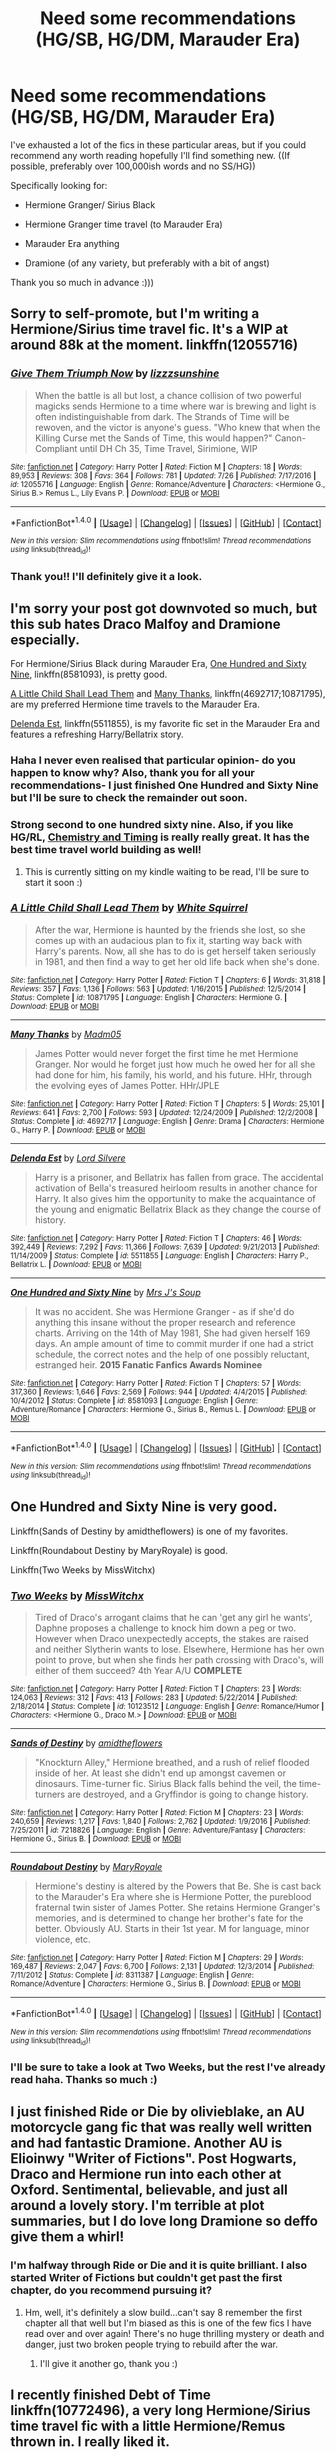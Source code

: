#+TITLE: Need some recommendations (HG/SB, HG/DM, Marauder Era)

* Need some recommendations (HG/SB, HG/DM, Marauder Era)
:PROPERTIES:
:Author: marauderer
:Score: 6
:DateUnix: 1501411523.0
:DateShort: 2017-Jul-30
:FlairText: Request
:END:
I've exhausted a lot of the fics in these particular areas, but if you could recommend any worth reading hopefully I'll find something new. ((If possible, preferably over 100,000ish words and no SS/HG))

Specifically looking for:

- Hermione Granger/ Sirius Black

- Hermione Granger time travel (to Marauder Era)

- Marauder Era anything

- Dramione (of any variety, but preferably with a bit of angst)

Thank you so much in advance :)))


** Sorry to self-promote, but I'm writing a Hermione/Sirius time travel fic. It's a WIP at around 88k at the moment. linkffn(12055716)
:PROPERTIES:
:Author: sunshineallday
:Score: 4
:DateUnix: 1501446206.0
:DateShort: 2017-Jul-31
:END:

*** [[http://www.fanfiction.net/s/12055716/1/][*/Give Them Triumph Now/*]] by [[https://www.fanfiction.net/u/7363980/lizzzsunshine][/lizzzsunshine/]]

#+begin_quote
  When the battle is all but lost, a chance collision of two powerful magicks sends Hermione to a time where war is brewing and light is often indistinguishable from dark. The Strands of Time will be rewoven, and the victor is anyone's guess. "Who knew that when the Killing Curse met the Sands of Time, this would happen?" Canon-Compliant until DH Ch 35, Time Travel, Sirimione, WIP
#+end_quote

^{/Site/: [[http://www.fanfiction.net/][fanfiction.net]] *|* /Category/: Harry Potter *|* /Rated/: Fiction M *|* /Chapters/: 18 *|* /Words/: 89,953 *|* /Reviews/: 308 *|* /Favs/: 364 *|* /Follows/: 781 *|* /Updated/: 7/26 *|* /Published/: 7/17/2016 *|* /id/: 12055716 *|* /Language/: English *|* /Genre/: Romance/Adventure *|* /Characters/: <Hermione G., Sirius B.> Remus L., Lily Evans P. *|* /Download/: [[http://www.ff2ebook.com/old/ffn-bot/index.php?id=12055716&source=ff&filetype=epub][EPUB]] or [[http://www.ff2ebook.com/old/ffn-bot/index.php?id=12055716&source=ff&filetype=mobi][MOBI]]}

--------------

*FanfictionBot*^{1.4.0} *|* [[[https://github.com/tusing/reddit-ffn-bot/wiki/Usage][Usage]]] | [[[https://github.com/tusing/reddit-ffn-bot/wiki/Changelog][Changelog]]] | [[[https://github.com/tusing/reddit-ffn-bot/issues/][Issues]]] | [[[https://github.com/tusing/reddit-ffn-bot/][GitHub]]] | [[[https://www.reddit.com/message/compose?to=tusing][Contact]]]

^{/New in this version: Slim recommendations using/ ffnbot!slim! /Thread recommendations using/ linksub(thread_id)!}
:PROPERTIES:
:Author: FanfictionBot
:Score: 1
:DateUnix: 1501446225.0
:DateShort: 2017-Jul-31
:END:


*** Thank you!! I'll definitely give it a look.
:PROPERTIES:
:Author: marauderer
:Score: 1
:DateUnix: 1501488256.0
:DateShort: 2017-Jul-31
:END:


** I'm sorry your post got downvoted so much, but this sub hates Draco Malfoy and Dramione especially.

For Hermione/Sirius Black during Marauder Era, [[https://www.fanfiction.net/s/8581093/1/One-Hundred-and-Sixty-Nine][One Hundred and Sixty Nine]], linkffn(8581093), is pretty good.

[[https://www.fanfiction.net/s/10871795/1/A-Little-Child-Shall-Lead-Them][A Little Child Shall Lead Them]] and [[https://www.fanfiction.net/s/4692717/1/Many-Thanks][Many Thanks]], linkffn(4692717;10871795), are my preferred Hermione time travels to the Marauder Era.

[[https://www.fanfiction.net/s/5511855/1/Delenda-Est][Delenda Est]], linkffn(5511855), is my favorite fic set in the Marauder Era and features a refreshing Harry/Bellatrix story.
:PROPERTIES:
:Author: InquisitorCOC
:Score: 8
:DateUnix: 1501433711.0
:DateShort: 2017-Jul-30
:END:

*** Haha I never even realised that particular opinion- do you happen to know why? Also, thank you for all your recommendations- I just finished One Hundred and Sixty Nine but I'll be sure to check the remainder out soon.
:PROPERTIES:
:Author: marauderer
:Score: 3
:DateUnix: 1501488337.0
:DateShort: 2017-Jul-31
:END:


*** Strong second to one hundred sixty nine. Also, if you like HG/RL, [[https://m.fanfiction.net/s/7860277/1/Chemistry-Timing][Chemistry and Timing]] is really really great. It has the best time travel world building as well!
:PROPERTIES:
:Author: gotkate86
:Score: 2
:DateUnix: 1501449964.0
:DateShort: 2017-Jul-31
:END:

**** This is currently sitting on my kindle waiting to be read, I'll be sure to start it soon :)
:PROPERTIES:
:Author: marauderer
:Score: 2
:DateUnix: 1501488400.0
:DateShort: 2017-Jul-31
:END:


*** [[http://www.fanfiction.net/s/10871795/1/][*/A Little Child Shall Lead Them/*]] by [[https://www.fanfiction.net/u/5339762/White-Squirrel][/White Squirrel/]]

#+begin_quote
  After the war, Hermione is haunted by the friends she lost, so she comes up with an audacious plan to fix it, starting way back with Harry's parents. Now, all she has to do is get herself taken seriously in 1981, and then find a way to get her old life back when she's done.
#+end_quote

^{/Site/: [[http://www.fanfiction.net/][fanfiction.net]] *|* /Category/: Harry Potter *|* /Rated/: Fiction T *|* /Chapters/: 6 *|* /Words/: 31,818 *|* /Reviews/: 357 *|* /Favs/: 1,136 *|* /Follows/: 563 *|* /Updated/: 1/16/2015 *|* /Published/: 12/5/2014 *|* /Status/: Complete *|* /id/: 10871795 *|* /Language/: English *|* /Characters/: Hermione G. *|* /Download/: [[http://www.ff2ebook.com/old/ffn-bot/index.php?id=10871795&source=ff&filetype=epub][EPUB]] or [[http://www.ff2ebook.com/old/ffn-bot/index.php?id=10871795&source=ff&filetype=mobi][MOBI]]}

--------------

[[http://www.fanfiction.net/s/4692717/1/][*/Many Thanks/*]] by [[https://www.fanfiction.net/u/873604/Madm05][/Madm05/]]

#+begin_quote
  James Potter would never forget the first time he met Hermione Granger. Nor would he forget just how much he owed her for all she had done for him, his family, his world, and his future. HHr, through the evolving eyes of James Potter. HHr/JPLE
#+end_quote

^{/Site/: [[http://www.fanfiction.net/][fanfiction.net]] *|* /Category/: Harry Potter *|* /Rated/: Fiction T *|* /Chapters/: 5 *|* /Words/: 25,101 *|* /Reviews/: 641 *|* /Favs/: 2,700 *|* /Follows/: 593 *|* /Updated/: 12/24/2009 *|* /Published/: 12/2/2008 *|* /Status/: Complete *|* /id/: 4692717 *|* /Language/: English *|* /Genre/: Drama *|* /Characters/: Hermione G., Harry P. *|* /Download/: [[http://www.ff2ebook.com/old/ffn-bot/index.php?id=4692717&source=ff&filetype=epub][EPUB]] or [[http://www.ff2ebook.com/old/ffn-bot/index.php?id=4692717&source=ff&filetype=mobi][MOBI]]}

--------------

[[http://www.fanfiction.net/s/5511855/1/][*/Delenda Est/*]] by [[https://www.fanfiction.net/u/116880/Lord-Silvere][/Lord Silvere/]]

#+begin_quote
  Harry is a prisoner, and Bellatrix has fallen from grace. The accidental activation of Bella's treasured heirloom results in another chance for Harry. It also gives him the opportunity to make the acquaintance of the young and enigmatic Bellatrix Black as they change the course of history.
#+end_quote

^{/Site/: [[http://www.fanfiction.net/][fanfiction.net]] *|* /Category/: Harry Potter *|* /Rated/: Fiction T *|* /Chapters/: 46 *|* /Words/: 392,449 *|* /Reviews/: 7,292 *|* /Favs/: 11,366 *|* /Follows/: 7,639 *|* /Updated/: 9/21/2013 *|* /Published/: 11/14/2009 *|* /Status/: Complete *|* /id/: 5511855 *|* /Language/: English *|* /Characters/: Harry P., Bellatrix L. *|* /Download/: [[http://www.ff2ebook.com/old/ffn-bot/index.php?id=5511855&source=ff&filetype=epub][EPUB]] or [[http://www.ff2ebook.com/old/ffn-bot/index.php?id=5511855&source=ff&filetype=mobi][MOBI]]}

--------------

[[http://www.fanfiction.net/s/8581093/1/][*/One Hundred and Sixty Nine/*]] by [[https://www.fanfiction.net/u/4216998/Mrs-J-s-Soup][/Mrs J's Soup/]]

#+begin_quote
  It was no accident. She was Hermione Granger - as if she'd do anything this insane without the proper research and reference charts. Arriving on the 14th of May 1981, She had given herself 169 days. An ample amount of time to commit murder if one had a strict schedule, the correct notes and the help of one possibly reluctant, estranged heir. **2015 Fanatic Fanfics Awards Nominee**
#+end_quote

^{/Site/: [[http://www.fanfiction.net/][fanfiction.net]] *|* /Category/: Harry Potter *|* /Rated/: Fiction T *|* /Chapters/: 57 *|* /Words/: 317,360 *|* /Reviews/: 1,646 *|* /Favs/: 2,569 *|* /Follows/: 944 *|* /Updated/: 4/4/2015 *|* /Published/: 10/4/2012 *|* /Status/: Complete *|* /id/: 8581093 *|* /Language/: English *|* /Genre/: Adventure/Romance *|* /Characters/: Hermione G., Sirius B., Remus L. *|* /Download/: [[http://www.ff2ebook.com/old/ffn-bot/index.php?id=8581093&source=ff&filetype=epub][EPUB]] or [[http://www.ff2ebook.com/old/ffn-bot/index.php?id=8581093&source=ff&filetype=mobi][MOBI]]}

--------------

*FanfictionBot*^{1.4.0} *|* [[[https://github.com/tusing/reddit-ffn-bot/wiki/Usage][Usage]]] | [[[https://github.com/tusing/reddit-ffn-bot/wiki/Changelog][Changelog]]] | [[[https://github.com/tusing/reddit-ffn-bot/issues/][Issues]]] | [[[https://github.com/tusing/reddit-ffn-bot/][GitHub]]] | [[[https://www.reddit.com/message/compose?to=tusing][Contact]]]

^{/New in this version: Slim recommendations using/ ffnbot!slim! /Thread recommendations using/ linksub(thread_id)!}
:PROPERTIES:
:Author: FanfictionBot
:Score: 1
:DateUnix: 1501433732.0
:DateShort: 2017-Jul-30
:END:


** One Hundred and Sixty Nine is very good.

Linkffn(Sands of Destiny by amidtheflowers) is one of my favorites.

Linkffn(Roundabout Destiny by MaryRoyale) is good.

Linkffn(Two Weeks by MissWitchx)
:PROPERTIES:
:Author: openthekey
:Score: 3
:DateUnix: 1501451731.0
:DateShort: 2017-Jul-31
:END:

*** [[http://www.fanfiction.net/s/10123512/1/][*/Two Weeks/*]] by [[https://www.fanfiction.net/u/4957788/MissWitchx][/MissWitchx/]]

#+begin_quote
  Tired of Draco's arrogant claims that he can 'get any girl he wants', Daphne proposes a challenge to knock him down a peg or two. However when Draco unexpectedly accepts, the stakes are raised and neither Slytherin wants to lose. Elsewhere, Hermione has her own point to prove, but when she finds her path crossing with Draco's, will either of them succeed? 4th Year A/U *COMPLETE*
#+end_quote

^{/Site/: [[http://www.fanfiction.net/][fanfiction.net]] *|* /Category/: Harry Potter *|* /Rated/: Fiction T *|* /Chapters/: 23 *|* /Words/: 124,063 *|* /Reviews/: 312 *|* /Favs/: 413 *|* /Follows/: 283 *|* /Updated/: 5/22/2014 *|* /Published/: 2/18/2014 *|* /Status/: Complete *|* /id/: 10123512 *|* /Language/: English *|* /Genre/: Romance/Humor *|* /Characters/: <Hermione G., Draco M.> *|* /Download/: [[http://www.ff2ebook.com/old/ffn-bot/index.php?id=10123512&source=ff&filetype=epub][EPUB]] or [[http://www.ff2ebook.com/old/ffn-bot/index.php?id=10123512&source=ff&filetype=mobi][MOBI]]}

--------------

[[http://www.fanfiction.net/s/7218826/1/][*/Sands of Destiny/*]] by [[https://www.fanfiction.net/u/1026078/amidtheflowers][/amidtheflowers/]]

#+begin_quote
  "Knockturn Alley," Hermione breathed, and a rush of relief flooded inside of her. At least she didn't end up amongst cavemen or dinosaurs. Time-turner fic. Sirius Black falls behind the veil, the time-turners are destroyed, and a Gryffindor is going to change history.
#+end_quote

^{/Site/: [[http://www.fanfiction.net/][fanfiction.net]] *|* /Category/: Harry Potter *|* /Rated/: Fiction M *|* /Chapters/: 23 *|* /Words/: 240,659 *|* /Reviews/: 1,217 *|* /Favs/: 1,840 *|* /Follows/: 2,762 *|* /Updated/: 1/9/2016 *|* /Published/: 7/25/2011 *|* /id/: 7218826 *|* /Language/: English *|* /Genre/: Adventure/Fantasy *|* /Characters/: Hermione G., Sirius B. *|* /Download/: [[http://www.ff2ebook.com/old/ffn-bot/index.php?id=7218826&source=ff&filetype=epub][EPUB]] or [[http://www.ff2ebook.com/old/ffn-bot/index.php?id=7218826&source=ff&filetype=mobi][MOBI]]}

--------------

[[http://www.fanfiction.net/s/8311387/1/][*/Roundabout Destiny/*]] by [[https://www.fanfiction.net/u/2764183/MaryRoyale][/MaryRoyale/]]

#+begin_quote
  Hermione's destiny is altered by the Powers that Be. She is cast back to the Marauder's Era where she is Hermione Potter, the pureblood fraternal twin sister of James Potter. She retains Hermione Granger's memories, and is determined to change her brother's fate for the better. Obviously AU. Starts in their 1st year. M for language, minor violence, etc.
#+end_quote

^{/Site/: [[http://www.fanfiction.net/][fanfiction.net]] *|* /Category/: Harry Potter *|* /Rated/: Fiction M *|* /Chapters/: 29 *|* /Words/: 169,487 *|* /Reviews/: 2,047 *|* /Favs/: 6,700 *|* /Follows/: 2,131 *|* /Updated/: 12/3/2014 *|* /Published/: 7/11/2012 *|* /Status/: Complete *|* /id/: 8311387 *|* /Language/: English *|* /Genre/: Romance/Adventure *|* /Characters/: Hermione G., Sirius B. *|* /Download/: [[http://www.ff2ebook.com/old/ffn-bot/index.php?id=8311387&source=ff&filetype=epub][EPUB]] or [[http://www.ff2ebook.com/old/ffn-bot/index.php?id=8311387&source=ff&filetype=mobi][MOBI]]}

--------------

*FanfictionBot*^{1.4.0} *|* [[[https://github.com/tusing/reddit-ffn-bot/wiki/Usage][Usage]]] | [[[https://github.com/tusing/reddit-ffn-bot/wiki/Changelog][Changelog]]] | [[[https://github.com/tusing/reddit-ffn-bot/issues/][Issues]]] | [[[https://github.com/tusing/reddit-ffn-bot/][GitHub]]] | [[[https://www.reddit.com/message/compose?to=tusing][Contact]]]

^{/New in this version: Slim recommendations using/ ffnbot!slim! /Thread recommendations using/ linksub(thread_id)!}
:PROPERTIES:
:Author: FanfictionBot
:Score: 1
:DateUnix: 1501451778.0
:DateShort: 2017-Jul-31
:END:


*** I'll be sure to take a look at Two Weeks, but the rest I've already read haha. Thanks so much :)
:PROPERTIES:
:Author: marauderer
:Score: 1
:DateUnix: 1501488439.0
:DateShort: 2017-Jul-31
:END:


** I just finished Ride or Die by olivieblake, an AU motorcycle gang fic that was really well written and had fantastic Dramione. Another AU is Elioinwy "Writer of Fictions". Post Hogwarts, Draco and Hermione run into each other at Oxford. Sentimental, believable, and just all around a lovely story. I'm terrible at plot summaries, but I do love long Dramione so deffo give them a whirl!
:PROPERTIES:
:Author: chelseaswagger
:Score: 2
:DateUnix: 1501480298.0
:DateShort: 2017-Jul-31
:END:

*** I'm halfway through Ride or Die and it is quite brilliant. I also started Writer of Fictions but couldn't get past the first chapter, do you recommend pursuing it?
:PROPERTIES:
:Author: marauderer
:Score: 1
:DateUnix: 1501488490.0
:DateShort: 2017-Jul-31
:END:

**** Hm, well, it's definitely​ a slow build...can't say 8 remember the first chapter all that well but I'm biased as this is one of the few fics I have read over and over again! There's no huge thrilling mystery or death and danger, just two broken people trying to rebuild after the war.
:PROPERTIES:
:Author: chelseaswagger
:Score: 2
:DateUnix: 1501491011.0
:DateShort: 2017-Jul-31
:END:

***** I'll give it another go, thank you :)
:PROPERTIES:
:Author: marauderer
:Score: 1
:DateUnix: 1501492249.0
:DateShort: 2017-Jul-31
:END:


** I recently finished Debt of Time linkffn(10772496), a very long Hermione/Sirius time travel fic with a little Hermione/Remus thrown in. I really liked it.
:PROPERTIES:
:Author: matewa
:Score: 1
:DateUnix: 1501517501.0
:DateShort: 2017-Jul-31
:END:

*** [[http://www.fanfiction.net/s/10772496/1/][*/The Debt of Time/*]] by [[https://www.fanfiction.net/u/5869599/ShayaLonnie][/ShayaLonnie/]]

#+begin_quote
  When Hermione finds a way to bring Sirius back from the veil, her actions change the rest of the war. Little does she know her spell restoring him to life provokes magic she doesn't understand and sets her on a path that ends with a Time-Turner. [Currently Being Updated. Est Finish July 2017] *Art by Freya Ishtar*
#+end_quote

^{/Site/: [[http://www.fanfiction.net/][fanfiction.net]] *|* /Category/: Harry Potter *|* /Rated/: Fiction M *|* /Chapters/: 154 *|* /Words/: 773,929 *|* /Reviews/: 11,593 *|* /Favs/: 5,829 *|* /Follows/: 2,469 *|* /Updated/: 10/27/2016 *|* /Published/: 10/21/2014 *|* /Status/: Complete *|* /id/: 10772496 *|* /Language/: English *|* /Genre/: Romance/Friendship *|* /Characters/: Hermione G., Sirius B., Remus L. *|* /Download/: [[http://www.ff2ebook.com/old/ffn-bot/index.php?id=10772496&source=ff&filetype=epub][EPUB]] or [[http://www.ff2ebook.com/old/ffn-bot/index.php?id=10772496&source=ff&filetype=mobi][MOBI]]}

--------------

*FanfictionBot*^{1.4.0} *|* [[[https://github.com/tusing/reddit-ffn-bot/wiki/Usage][Usage]]] | [[[https://github.com/tusing/reddit-ffn-bot/wiki/Changelog][Changelog]]] | [[[https://github.com/tusing/reddit-ffn-bot/issues/][Issues]]] | [[[https://github.com/tusing/reddit-ffn-bot/][GitHub]]] | [[[https://www.reddit.com/message/compose?to=tusing][Contact]]]

^{/New in this version: Slim recommendations using/ ffnbot!slim! /Thread recommendations using/ linksub(thread_id)!}
:PROPERTIES:
:Author: FanfictionBot
:Score: 1
:DateUnix: 1501517522.0
:DateShort: 2017-Jul-31
:END:


*** Thank you! This is the fic that got me into HG time travel- one of my absolute favourites :)
:PROPERTIES:
:Author: marauderer
:Score: 1
:DateUnix: 1501978354.0
:DateShort: 2017-Aug-06
:END:
